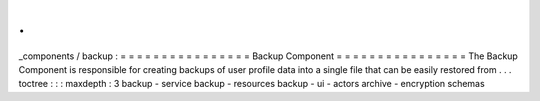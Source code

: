 .
.
_components
/
backup
:
=
=
=
=
=
=
=
=
=
=
=
=
=
=
=
=
Backup
Component
=
=
=
=
=
=
=
=
=
=
=
=
=
=
=
=
The
Backup
Component
is
responsible
for
creating
backups
of
user
profile
data
into
a
single
file
that
can
be
easily
restored
from
.
.
.
toctree
:
:
:
maxdepth
:
3
backup
-
service
backup
-
resources
backup
-
ui
-
actors
archive
-
encryption
schemas
